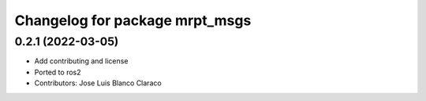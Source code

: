^^^^^^^^^^^^^^^^^^^^^^^^^^^^^^^
Changelog for package mrpt_msgs
^^^^^^^^^^^^^^^^^^^^^^^^^^^^^^^

0.2.1 (2022-03-05)
------------------
* Add contributing and license
* Ported to ros2
* Contributors: Jose Luis Blanco Claraco
